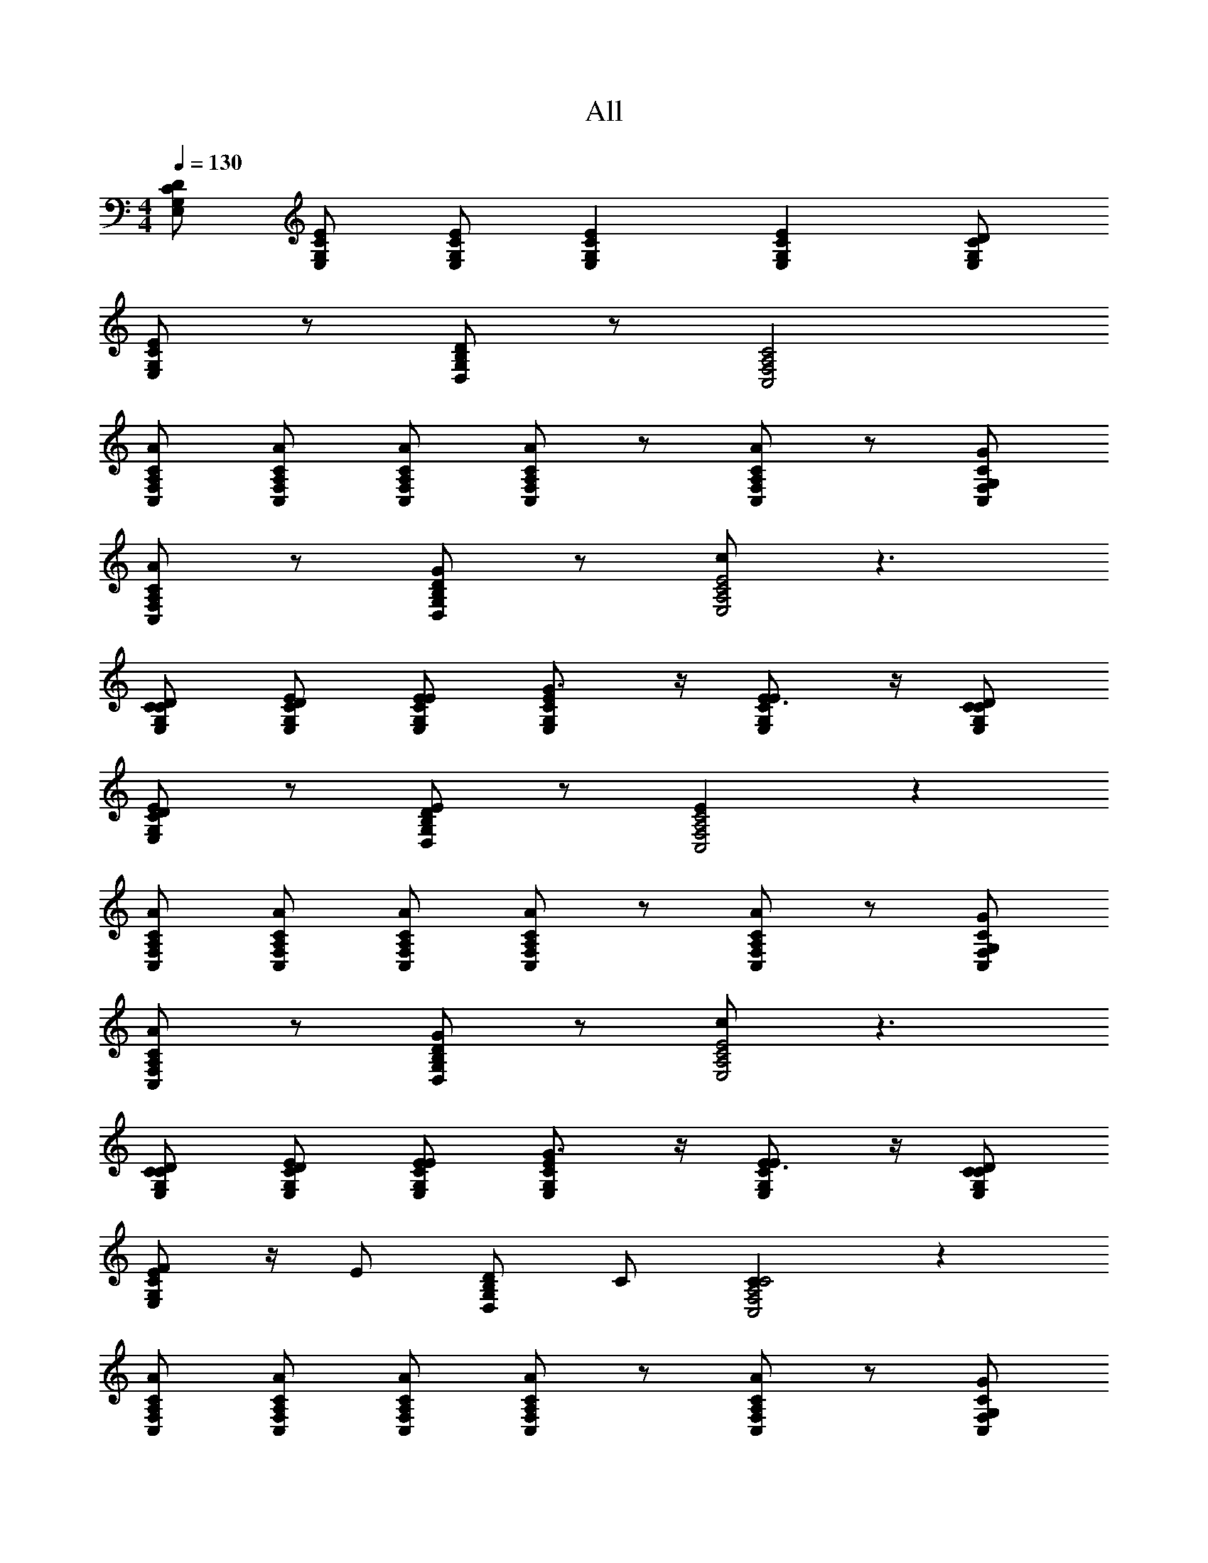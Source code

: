 X: 1
T: All
L: 1/4
M: 4/4
Q: 1/4=130
Z: ABC Generated by Starbound Composer v0.8.6
K: C
[E,/G,/C/D/] [E/E,/C/G,/] [E/C/G,/E,/] [ECG,E,] [ECG,E,] [D/C/G,/E,/] 
[E/C/G,/E,/] z/ [D,/G,/B,/D/] z/ [C,2F,2A,2C2] 
[C/A,/F,/C,/A/] [C/C,/F,/A,/A/] [C/A,/F,/C,/A/] [A/CC,F,A,] z/ [A/CA,F,C,] z/ [C/G,/F,/C,/G/] 
[C/A,/F,/C,/A/] z/ [D,/G,/B,/D/G/] z/ [c/E2E,2A,2C2] z3/ 
[D/C/G,/E,/C/] [E/E,/C/G,/D/] [E/C/G,/E,/E/] [G3/4E,ECG,] z/4 [E3/4E,ECG,] z/4 [D/C/G,/E,/C/] 
[E/C/G,/E,/D/] z/ [D,/G,/B,/D/E/] z/ [EC,2F,2A,2C2] z 
[C/A,/F,/C,/A/] [C/C,/F,/A,/A/] [C/A,/F,/C,/A/] [A/CC,F,A,] z/ [A/CA,F,C,] z/ [C/G,/F,/C,/G/] 
[C/A,/F,/C,/A/] z/ [D,/G,/B,/D/G/] z/ [c/E2E,2A,2C2] z3/ 
[D/C/G,/E,/C/] [E/E,/G,/C/D/] [E/C/G,/E,/E/] [G3/4ECG,E,] z/4 [E3/4ECG,E,] z/4 [D/C/G,/E,/C/] 
[E/C/G,/E,/F/] z/4 [z/4E/] [D/D,/G,/B,/] C/ [CC2A,2C,2F,2] z 
[C/A,/F,/C,/A/] [C/C,/F,/A,/A/] [C/A,/F,/C,/A/] [A/CC,F,A,] z/ [A/CA,F,C,] z/ [C/G,/F,/C,/G/] 
[C/A,/F,/C,/A/] z/ [D,/G,/B,/D/G/] z/ [E/E2E,2A,2C2] z3/ 
[D/E,/G,/C/C/] [G,/E/E,/C/D/] [E/C/G,/E,/E/] [G3/4E,G,CE] z/4 [E3/4CEE,G,] z/4 [E,/D/C/G,/C/] 
[A/4E,/E/C/G,/] z/4 A/4 z/4 [D,/G,/B,/D/G/] z/ [EC,2F,2A,2C2] z 
[C/C,/F,/A,/A/] [A,/C/C,/F,/A/] [C/A,/C,/F,/A/] [A/F,A,C,C] z/ [A/A,CC,F,] z/ [C,/C/G,/F,/G/] 
[C/A,/F,/C,/A/] z/ [D,/G,/B,/D/G/] z/ [c/E,2A,2C2E2] z3/ 
[D/C/G,/E,/C/] [E/E,/G,/C/D/] [E/C/G,/E,/E/] [G3/4ECG,E,] z/4 [E3/4ECG,E,] z/4 [D/C/G,/E,/C/] 
[E/C/G,/E,/F/] z/4 [z/4E/] [D/D,/G,/B,/] C/ [CC2F,2A,2C,2] z 
[C/A,/F,/C,/A/] [C/C,/F,/A,/A/] [C/A,/F,/C,/A/] [A/CC,F,A,] z/ [A/CA,F,C,] z/ [C/G,/F,/C,/G/] 
[C/A,/F,/C,/A/] z/ [D,/G,/B,/D/G/] z/ [E/E2E,2A,2C2] z3/ 
[C/A,/F,/CC,4F,,4] [A,/F,/] [C/A,/F,/A,] [C/F,A,] C/4 z/4 [C/A,/F,/C/] [C/A,/F,/A,/] [C/A,/F,/G,/] 
[D/4D/B,/G,G,,3/D,3/] z/4 D/4 z/4 [D/4B,/D/G,/] z/4 [C/G,/DA,,5/E,5/] [E/CA,] [z/C3/4] [C/DA,] G,/ 
[C/A,/F,/C3/4C,4F,,4] [A,/F,/] [C/A,/F,/A,/] [C/G,/F,A,] [z/C3/4] [C/A,/F,/] [C/A,/F,/A,/] [C/A,/F,/G,/] 
[D/4D/B,/G,D,3/G,,3/] z/4 D/4 z/4 [D/G,/B,/] [C/G,/DA,,5/E,5/] [E/CA,] E/ [C/D/DA,] C/ 
[C/A,/F,/C3/4C,4F,,4] [A,/F,/] [C/A,/F,/A,/] [C/G,/F,A,] [z/C3/4] [F,/C/A,/] [C/A,/F,/A,/] [C/A,/F,/G,/] 
[D/B,/C/G,D,3/G,,3/] C/ [D/B,/G,/D/] [C/G,/D9/4A,,5/E,5/] [E/A,C] z/ [C/A,D] z/ 
[D/B,/G,/D,/G,,/G,] [G,/D,/G,,/] [D/G,/B,/G,/D,/G,,/] [C/G,/G,/D,/G,,/] [D/B,/G,/D,/G,,/G,] [G,/D,/G,,/D/] [D/B,/G,/G,/D,/G,,/E/] [C/G,/G,/D,/G,,/G3/] 
[D/B,/G,/D,/G,,/G,] [G,/D,/G,,/] [E/4D/B,/G,/G,/D,/G,,/] D/4 [C/G,/G,/D,/G,,/C2] [E/G,/D,/G,,/CA,] [G,/D,/G,,/] [C/G,/D,/G,,/A,D] [G,/D,/G,,/] 
[F,/F,/C,/F,,/A/C/CF3/A,3/F,,3/] [A/C/F,F,C,F,,] [C/G/C/] [c3/4G3/4ECCG,C,GCC,5/] z/4 [C/G/C3/G3/C,3/G,3/E5/c5/C11/] [E/C/] C/ 
[G,/B,/G/D/G,D,G,,DCG,,2] G,/ [G,,/D/C/G3/4B,3/4DG,G,D,] [G,,/C/A,/] [A,/ECA,E,A,,ECA,,2] A,/ [D/C/EA,CA,A,,E,] C/ 
[F,/F,/C,/F,,/A/C/CF3/A,3/F,,3/] [A/C/F,F,C,F,,] [C/G/C/] [c3/4G3/4ECCG,C,CGC,5/] z/4 [C/E/C3/G3/C,3/G,3/E5/c5/C11/] [D/C/] [C/A,3/] 
[G,/B,/D/G/C/G,D,G,,DG,,2] [G,/C/] [G,,/G3/4B,3/4DG,G,D,A,E] G,,/ [A,/ECA,E,A,,A,3/A,,2] A,/ [EA,CA,A,,E,] 
[F,/F,/C,/F,,/CF3/A,3/F,,3/] [F/C/A/F,F,C,F,,] [C/G/C/E/] [c3/4G3/4ECCG,C,ECGC,5/] z/4 [E/A,/C/C3/G3/C,3/G,3/E5/c5/C11/] [D/C/A,/] [C/A,/] 
[G,/B,/D/G/G,D,G,,ECGG,,2] G,/ [G,,/G3/4B,3/4G,DG,D,AEC] G,,/ [A,/ECA,E,A,,ECA,A,,2] A,/ [EA,CA,A,,E,CDA,] 
[F,/F,/C,/F,,/F/C/CF3/A,3/F,,3/] [F/C/F,F,C,F,,] [C/E/C/] [c3/4G3/4ECCG,C,CEC,5/] z/4 [D/C3/G3/C,3/G,3/E5/c5/C11/] D/ C/ 
[G,/B,/G/D/G,D,G,,B,G,,2] G,/ [G,,/B,/G3/4B,3/4DG,G,D,] [G,,/C9/4] [A,/ECA,E,A,,A,,2] A,/ [CA,EA,A,,E,] 
[F,/F,/C,/F,,/A,/C/F/CF3/A,3/F,,3/] [F/C/A,/F,F,C,F,,] [C/E/C/A,/] [c3/4G3/4ECCG,C,A,CEC,5/] z/4 [D/A,/C/C3/G3/C,3/G,3/E5/c5/C11/] [D/C/A,/] [C/A,/] 
[G,/B,/D/G/G,D,G,,B,A,G,,2] G,/ [G,,/B,/A,/G3/4B,3/4DG,G,D,] [G,,/A,2C9/4] [A,/ECA,E,A,,A,,2] A,/ [EA,CA,A,,E,] 
[A/4F,/F,/C,/F,,/C/A/CF3/A,3/F,,3/] z/4 [c/4C/A/F,F,C,F,,] z/4 [d/4C/C/G/] z/4 [A/4c3/4G3/4ECCG,C,CGC,5/] z/4 c/4 z/4 [d/4G/C/C3/G3/C,3/G,3/E5/c5/C11/] z/4 [A/4C/E/] z/4 [c/4C/] z/4 
[A/4G,/B,/D/G/G,D,G,,DCG,,2] z/4 [c/4G,/] z/4 [d/4G,,/C/D/G3/4B,3/4G,DG,D,] z/4 [A/4G,,/C/A,/] z/4 [c/4A,/ECA,E,A,,ECA,,2] z/4 [d/4A,/] z/4 [c/4C/D/EA,CE,A,,A,] z/4 [A/4C/] z/4 
[A/4F,/F,/C,/F,,/C/A/CF3/A,3/F,,3/] z/4 [c/4C/A/F,F,C,F,,] z/4 [d/4C/C/G/] z/4 [A/4c3/4G3/4ECCG,C,CGC,5/] z/4 c/4 z/4 [d/4E/C/C3/G3/C,3/G,3/E5/c5/C11/] z/4 [A/4C/D/] z/4 [c/4C/A,3/] z/4 
[A/4G,/B,/D/G/C/G,D,G,,DG,,2] z/4 [c/4G,/C/] z/4 [d/4G,,/G3/4B,3/4DG,G,D,EA,] z/4 [A/4G,,/] z/4 [c/4A,/ECA,E,A,,A,3/A,,2] z/4 [d/4A,/] z/4 [c/4EA,CA,A,,E,] z/4 A/4 z/4 
[A/4F,/F,/C,/F,,/CF3/A,3/F,,3/] z/4 [c/4A/C/F/F,F,C,F,,] z/4 [d/4C/E/C/G/] z/4 [A/4c3/4G3/4ECCG,C,EGCC,5/] z/4 c/4 z/4 [d/4E/C/A,/C3/G3/C,3/G,3/E5/c5/C11/] z/4 [A/4A,/C/D/] z/4 [c/4A,/C/] z/4 
[A/4G,/B,/D/G/G,D,G,,ECGG,,2] z/4 [c/4G,/] z/4 [d/4G,,/G3/4B,3/4DG,G,D,CEA] z/4 [A/4G,,/] z/4 [c/4A,/ECA,E,A,,CEA,A,,2] z/4 [d/4A,/] z/4 [c/4EA,CA,A,,E,A,CD] z/4 A/4 z/4 
[A/4F,/F,/C,/F,,/F/C/CF3/A,3/F,,3/] z/4 [c/4C/F/F,F,C,F,,] z/4 [d/4C/C/E/] z/4 [A/4c3/4G3/4ECCG,C,CEC,5/] z/4 g/4 z/4 [e/4D/C3/G3/C,3/G,3/E5/c5/C11/] z/4 [d/4D/] z/4 [c/4C/] z/4 
[A/4G,/B,/D/G/G,D,G,,B,G,,2] z/4 [c/4G,/] z/4 [d/4G,,/B,/G3/4B,3/4DG,G,D,] z/4 [A/4G,,/C9/4] z/4 [g/4A,/ECA,E,A,,A,,2] z/4 [e/4A,/] z/4 [d/4EA,CE,A,A,,] z/4 c/4 z/4 
[A/4F,/F,/C,/F,,/A,/C/F/CF3/A,3/F,,3/] z/4 [c/4A,/F/C/F,F,C,F,,] z/4 [d/4C/A,/C/E/] z/4 [A/4c3/4G3/4ECCG,C,A,ECC,5/] z/4 g/4 z/4 [e/4D/C/A,/C3/G3/C,3/G,3/E5/c5/C11/] z/4 [d/4A,/C/D/] z/4 [c/4A,/C/] z/4 
[A/4G,/B,/D/G/G,D,G,,B,A,G,,2] z/4 [c/4G,/] z/4 [d/4G,,/A,/B,/G3/4B,3/4G,DG,D,] z/4 [A/4G,,/A,2C9/4] z/4 [e/4A,/ECA,A,,E,A,,2] z/4 [g/4A,/] z/4 [e/4EA,CE,A,,A,] z/4 d/4 z/4 
[D/C/G,/E,/] [E/E,/G,/C/] [E/C/G,/E,/] [ECG,E,] [ECG,E,] [D/C/G,/E,/] 
[E/C/G,/E,/] z/ [D,/G,/B,/D/] z/ [C,2F,2A,2C2] 
[C/A,/F,/C,/A/] [C/C,/F,/A,/A/] [C/A,/F,/C,/A/] [A/CC,F,A,] z/ [A/CA,F,C,] z/ [C/G,/F,/C,/G/] 
[C/A,/F,/C,/A/] z/ [D,/G,/B,/D/G/] z/ [c/E,2A,2C2E2] z3/ 
[E,/G,/C/D/C/E,,3/] [C/E/E,/G,/D/] [E/C/G,/E,/E/] [E,,/G3/4EG,E,C] z/ [E3/4EE,G,CE,,] z/4 [E,/D/C/G,/C/D,,/] 
[E/C/G,/E,/D/E,,/] z/ [D,/G,/B,/D/E/D,,/] z/ [EC,2F,2A,2C2C,,2] z 
[C/A,/C,/F,/A/C,,3/] [C/C,/F,/A,/A/] [C/A,/F,/C,/A/] [A/C,,/A,F,C,C] z/ [A/A,CC,F,C,,] z/ [C/G,/F,/C,/G/A,,,/] 
[C/A,/F,/C,/A/C,,/] z/ [D,/G,/B,/D/G/D,,/] z/ [c/E,2A,2C2E2E,,2] z3/ 
[D/E,/G,/C/C/E,,3/] [G,/E/E,/C/D/] [E/C/G,/E,/E/] [E,,/G3/4G,EE,C] z/ [E3/4EE,G,CE,,] z/4 [E,/D/C/G,/C/D,,/] 
[E/C/G,/E,/F/E,,/] z/4 [z/4E/] [D,/G,/B,/D/D,,/] C/ [CC,2F,2A,2C2C,,2] z 
[C/A,/C,/F,/A/C,,3/] [C/C,/F,/A,/A/] [C/A,/F,/C,/A/] [A/C,,/A,F,C,C] z/ [A/A,CC,F,C,,] z/ [C/G,/F,/C,/G/A,,,/] 
[C/A,/F,/C,/A/C,,/] z/ [D,/G,/B,/D/G/D,,/] z/ [E/E2E,2A,2C2E,,2] z3/ 
[D/C/G,/E,/C/E,,3/] [E/E,/G,/C/D/] [E/C/G,/E,/E/] [E,,/G3/4ECG,E,] z/ [E3/4ECG,E,E,,] z/4 [D/C/G,/E,/C/D,,/] 
[A/4E/C/G,/E,/E,,/] z/4 A/4 z/4 [D,/G,/B,/D/G/D,,/] z/ [EA,2C2C,2F,2C,,2] z 
[C/A,/F,/C,/A/C,,3/] [C/C,/F,/A,/A/] [C/A,/F,/C,/A/] [A/C,,/A,CC,F,] z/ [A/CA,F,C,C,,] z/ [C/G,/F,/C,/G/A,,,/] 
[C/A,/F,/C,/A/C,,/] z/ [D,/G,/B,/D/G/D,,/] z/ [c/C2E2E,2A,2E,,2] z3/ 
[D/C/G,/E,/C/E,,3/] [E/E,/G,/C/D/] [E/C/G,/E,/E/] [E,,/G3/4E,ECG,] z/ [E3/4ECG,E,E,,] z/4 [D/C/G,/E,/C/D,,/] 
[E/C/G,/E,/F/E,,/] z/4 [z/4E/] [D,/G,/B,/D/D,,/] C/ [F,/A,/C/CC,4F,,4] [A,/F,/] [C/A,/F,/A,] [C/F,A,] 
C/4 z/4 [C/A,/F,/C/] [C/A,/F,/A,/] [C/A,/F,/G,/] [D/4D/B,/G,D,3/G,,3/] z/4 D/4 z/4 [D/4B,/D/G,/] z/4 [C/G,/DA,,5/E,5/] 
[E/CA,] [z/C3/4] [C/A,D] G,/ [C/A,/F,/C3/4C,4F,,4] [A,/F,/] [C/A,/F,/A,/] [C/G,/F,A,] 
[z/C3/4] [F,/C/A,/] [C/A,/F,/A,/] [C/A,/F,/G,/] [D/4D/B,/G,D,3/G,,3/] z/4 D/4 z/4 [D/G,/B,/] [C/G,/DA,,5/E,5/] 
[E/CA,] E/ [C/D/DA,] C/ [C/A,/F,/C3/4C,4F,,4] [A,/F,/] [C/A,/F,/A,/] [C/G,/F,A,] 
[z/C3/4] [C/A,/F,/] [C/A,/F,/A,/] [C/A,/F,/G,/] [D/B,/C/G,G,,3/D,3/] C/ [D/B,/G,/D/] [C/G,/D9/4A,,5/E,5/] 
[E/CA,] z/ [C/DA,] z/ [D/B,/G,/G,,/D,/G,] [G,/D,/G,,/] [D/B,/G,/G,/G,,/D,/] [C/G,/G,/D,/G,,/] 
[D/B,/G,/D,/G,,/G,] [G,/D,/G,,/D/] [D/B,/G,/G,/D,/G,,/E/] [C/G,/G,/D,/G,,/G3/] [D/B,/G,/D,/G,,/G,] [G,/D,/G,,/] [E/4D/B,/G,/G,/D,/G,,/] D/4 [C/G,/G,/D,/G,,/C2] 
[E/G,/D,/G,,/CA,] [G,/D,/G,,/] [C/G,/D,/G,,/DA,] [G,/D,/G,,/] [F,/F,/C,/F,,/C/A/CF3/A,3/F,,3/] [C/A/F,F,C,F,,] [C/C/G/] [c3/4G3/4ECCG,C,CGC,5/] z/4 
[G/C/C3/G3/C,3/G,3/E5/c5/C11/] [C/E/] C/ [G,/B,/D/G/G,D,G,,DCG,,2] G,/ [G,,/C/D/G3/4B,3/4G,DD,G,] [G,,/C/A,/] [A,/ECA,E,A,,ECA,,2] 
A,/ [C/D/EA,CA,,E,A,] C/ [F,/F,/C,/F,,/C/A/CF3/A,3/F,,3/] [C/A/F,F,C,F,,] [C/C/G/] [c3/4G3/4ECCG,C,GCC,5/] z/4 
[E/C/C3/G3/C,3/G,3/E5/c5/C11/] [C/D/] [C/A,3/] [G,/B,/D/G/C/G,D,G,,DG,,2] [G,/C/] [G,,/G3/4B,3/4G,DG,D,A,E] G,,/ [A,/ECA,E,A,,A,3/A,,2] 
A,/ [EA,CA,A,,E,] [F,/F,/C,/F,,/CF3/A,3/F,,3/] [C/A/F/F,F,C,F,,] [C/E/C/G/] [c3/4G3/4ECCG,C,CEGC,5/] z/4 
[C/E/A,/C3/G3/C,3/G,3/E5/c5/C11/] [A,/C/D/] [A,/C/] [G,/B,/D/G/G,D,G,,CEGG,,2] G,/ [G,,/G3/4B,3/4G,DG,D,EAC] G,,/ [A,/ECA,E,A,,CEA,A,,2] 
A,/ [EA,CA,A,,E,CDA,] [F,/F,/C,/F,,/F/C/CF3/A,3/F,,3/] [C/F/F,F,C,F,,] [C/C/E/] [c3/4G3/4ECCG,C,ECC,5/] z/4 
[D/C3/G3/C,3/G,3/E5/c5/C11/] D/ C/ [G,/B,/D/G/G,,G,D,B,G,,2] G,/ [G,,/B,/G3/4B,3/4G,DG,D,] [G,,/C9/4] [A,/ECA,E,A,,A,,2] 
A,/ [EA,CA,A,,E,] [F,/F,/C,/F,,/A,/C/F/CF3/A,3/F,,3/] [A,/F/C/F,F,C,F,,] [C/A,/C/E/] [c3/4G3/4ECCG,C,CA,EC,5/] z/4 
[C/D/A,/C3/G3/C,3/G,3/E5/c5/C11/] [A,/C/D/] [A,/C/] [G,/B,/D/G/G,D,G,,A,B,G,,2] G,/ [G,,/A,/B,/G3/4B,3/4G,DG,D,] [G,,/A,2C9/4] [A,/ECA,A,,E,A,,2] 
A,/ [CA,EA,A,,E,] [A/4F,/F,/C,/F,,/C/A/CF3/A,3/F,,3/] z/4 [c/4C/A/F,F,C,F,,] z/4 [d/4C/C/G/] z/4 [A/4c3/4G3/4ECCG,C,GCC,5/] z/4 c/4 z/4 
[d/4G/C/C3/G3/C,3/G,3/E5/c5/C11/] z/4 [A/4C/E/] z/4 [c/4C/] z/4 [A/4G,/B,/D/G/G,D,G,,DCG,,2] z/4 [c/4G,/] z/4 [d/4G,,/C/D/G3/4B,3/4G,DG,D,] z/4 [A/4G,,/A,/C/] z/4 [c/4A,/ECA,E,A,,ECA,,2] z/4 
[d/4A,/] z/4 [c/4C/D/EA,CA,A,,E,] z/4 [A/4C/] z/4 [A/4F,/F,/C,/F,,/C/A/CF3/A,3/F,,3/] z/4 [c/4C/A/F,F,C,F,,] z/4 [d/4C/C/G/] z/4 [A/4c3/4G3/4ECCG,C,CGC,5/] z/4 c/4 z/4 
[d/4E/C/C3/G3/C,3/G,3/E5/c5/C11/] z/4 [A/4C/D/] z/4 [c/4C/A,3/] z/4 [A/4G,/B,/D/G/C/G,D,G,,DG,,2] z/4 [c/4G,/C/] z/4 [d/4G,,/G3/4B,3/4DG,G,D,EA,] z/4 [A/4G,,/] z/4 [c/4A,/ECA,E,A,,A,3/A,,2] z/4 
[d/4A,/] z/4 [c/4EA,CA,A,,E,] z/4 A/4 z/4 [A/4F,/F,/C,/F,,/CF3/A,3/F,,3/] z/4 [c/4A/C/F/F,F,C,F,,] z/4 [d/4C/E/C/G/] z/4 [A/4c3/4G3/4ECCG,C,GECC,5/] z/4 c/4 z/4 
[d/4E/C/A,/C3/G3/C,3/G,3/E5/c5/C11/] z/4 [A/4A,/C/D/] z/4 [c/4A,/C/] z/4 [A/4G,/B,/D/G/G,D,G,,ECGG,,2] z/4 [c/4G,/] z/4 [d/4G,,/G3/4B,3/4G,DG,D,CEA] z/4 [A/4G,,/] z/4 [c/4A,/ECA,E,A,,CEA,A,,2] z/4 
[d/4A,/] z/4 [c/4EA,CA,A,,E,A,CD] z/4 A/4 z/4 [A/4F,/F,/C,/F,,/F/C/CF3/A,3/F,,3/] z/4 [c/4C/F/F,F,C,F,,] z/4 [d/4C/C/E/] z/4 [A/4c3/4G3/4ECCG,C,ECC,5/] z/4 g/4 z/4 
[e/4D/C3/G3/C,3/G,3/E5/c5/C11/] z/4 [d/4D/] z/4 [c/4C/] z/4 [A/4G,/B,/D/G/G,D,G,,B,G,,2] z/4 [c/4G,/] z/4 [d/4G,,/B,/G3/4B,3/4G,DD,G,] z/4 [A/4G,,/C9/4] z/4 [g/4A,/ECA,E,A,,A,,2] z/4 
[e/4A,/] z/4 [d/4EA,CE,A,A,,] z/4 c/4 z/4 [A/4F,/F,/C,/F,,/F/CF3/A,3/F,,3/] z/4 [c/4F/F,F,C,F,,] z/4 [d/4C/E/] z/4 [A/4c3/4G3/4ECCG,C,EC,5/] z/4 g/4 z/4 
[e/4D/C3/G3/C,3/G,3/E5/c5/C11/] z/4 [d/4D/] z/4 [c/4C/] z/4 [A/4G,/B,/D/G/F/D,G,,G,G,,2] z/4 [c/4G,/E/] z/4 [d/4G,,/C/G3/4B,3/4G,DG,D,] z/4 [A/4G,,/] z/4 [e/4A,/ECA,E,A,,A,,2] z/4 
[g/4A,/C/] z/4 [e/4E/EA,CA,A,,E,] z/4 [d/4G3/4] z/4 [z/4d/F,/C,/F,,/F,,3/] e/4 [g/4E3/4F,C,F,,] z/4 g/ [z/D3/4CG,C,C,5/] g/ 
[z/C,3/G,3/C11/] e/ g/4 z/4 [C/4g/A/aG,D,G,,G,,2] z/4 [A/C/] [e/g/G,,/G/C/G,D,] [e/4G,,/CG] z/4 [z/24d/A,E,A,,A,,2] [z11/24e] 
[z/CG] [z/dA,E,A,,] [z/GC] [G/4F,/C,/F,,/F,,3/] A/4 [c/4F,C,F,,] z/4 c/ [A/CG,C,C,5/] [A/4c] z/4 
[z/C,3/G,3/C11/] c/ A/ [z/24d/4G,D,G,,G,,2] [z11/24e/] [z/d] [G,,/G,D,] [z/32c/4G,,/] [z15/32d2] [z/A,E,A,,A,,2] 
C/ [E/A,A,,E,] [c/G3/4] [z/4d/F,/C,/F,,/F,,3/] e/4 [g/4E3/4F,C,F,,] z/4 g/ [z/D3/4CG,C,C,5/] g/ 
[z/C,3/G,3/C11/] e/ g/4 z/4 [C/4g/A/aG,D,G,,G,,2] z/4 [A/C/] [e/g/G,,/G/C/G,D,] [e/4G,,/GC] z/4 [z/24d/A,E,A,,A,,2] [z11/24e] 
[z/CG] [z/dA,A,,E,] [z/GC] [G/4F,/C,/F,,/F,,3/] A/4 [c/4F,C,F,,] z/4 c/ [A/CG,C,C,5/] [A/4c] z/4 
[z/C,3/G,3/C11/] c/ A/ [z/24d/4G,D,G,,G,,2] [z11/24e/] [z/d] [G,,/G,D,] [z/32c/4G,,/] [z15/32d2] [A,E,A,,A,,2] 
[z/A,A,,E,] c/ [z/4d/F,/C,/F,,/F,,3/] e/4 [g/4F,C,F,,] z/4 g/ [z/CG,C,C,5/] g/ [z/C,3/G,3/C11/] 
e/ g/4 z/4 [g/aG,D,G,,G,,2] z/ [e/g/G,,/G,D,] [e/4G,,/] z/4 [z/24d/A,E,A,,A,,2] [z23/24e] 
[dA,A,,E,] [G/4F,/C,/F,,/F,,3/] A/4 [c/4F,C,F,,] z/4 c/ [A/CG,C,C,5/] [A/4c] z/4 [z/C,3/G,3/C11/] 
c/ A/ [z/24d/4G,D,G,,G,,2] [z11/24e/] [z/d] [G,,/G,D,] [z/32c/4G,,/] [z15/32d2] [A,E,A,,A,,2] 
[z/A,A,,E,] c/ [z/4d/F,/C,/F,,/F,,3/] e/4 [g/4F,C,F,,] z/4 g/ [z/CG,C,C,5/] g/ [z/C,3/G,3/C11/] 
e/ g/4 z/4 [g/aG,D,G,,G,,2] z/ [e/g/G,,/G,D,] [e/G,,/] [g/4A,E,A,,A,,2] a/4 [z/c'] 
[z/A,A,,E,] a/ [g/4F,/C,/F,,/F,,3/] a/4 [c'/4F,C,F,,] z/4 c'/ [a/CG,C,C,5/] [a/4c'] z/4 [z/C,3/G,3/C11/] 
c'/ a/ [z/24d'/4G,D,G,,G,,2] [z11/24e'/] [z/d'] [G,,/G,D,] [z/32c'/4G,,/] [z15/32d'] [z/A,E,A,,A,,2] c'/ 
[A,A,,E,] [z/4F,/d/F,/C,/F,,/CA,3/F3/F,,3/] e/4 [g/4F,F,C,F,,] z/4 [C/g/] [z/c3/4G3/4CECG,C,C,5/] g/ [z/C3/G3/C,3/G,3/c5/E5/C11/] 
e/ g/4 z/4 [G/D/B,/G,/g/aG,D,G,,G,,2] G,/ [g/e/G,,/B,3/4G3/4DG,G,D,] [e/4G,,/] z/4 [z/24A,/d/ECA,E,A,,A,,2] [z11/24e] A,/ 
[A,ECdA,A,,E,] [G/4F,/F,/C,/F,,/CF3/A,3/F,,3/] A/4 [c/4F,F,C,F,,] z/4 [C/c/] [A/c3/4G3/4ECCG,C,C,5/] [A/4c] z/4 [z/C3/G3/G,3/C,3/E5/c5/C11/] 
c/ A/ [z/24d/4G,/B,/D/G/D,G,,G,G,,2] [z11/24e/] [G,/d] [G,,/G3/4B,3/4G,DD,G,] [z/32c/4G,,/] [z15/32d2] [A,/CEA,E,A,,A,,2] A,/ 
[z/A,CEA,A,,E,] c/ [z/4F,/d/F,/C,/F,,/CF3/A,3/F,,3/] e/4 [g/F,F,C,F,,] C/ [c3/4G3/4ECCG,C,g5/4C,5/] z/4 [z/C3/G3/G,3/C,3/E5/c5/C11/] 
e/ g/ [G,/B,/D/G/a/G,D,G,,G,,2] G,/ [a/G,,/G3/4B,3/4G,DD,G,] [z/4G,,/] [a/4b/] [A,/a/ECA,E,A,,A,,2] [A,/g/] 
[e/CA,EA,A,,E,] d/ [G/4F,/F,/C,/F,,/CF3/A,3/F,,3/] A/4 [c/4F,F,C,F,,] z/4 [C/c/] [A/c3/4G3/4ECCG,C,C,5/] [A/4c] z/4 [z/C3/G3/G,3/C,3/E5/c5/C11/] 
c/ A/ [z/24d/4G,/B,/D/G/D,G,,G,G,,2] [z11/24e/] [G,/d] [G,,/G3/4B,3/4G,DD,G,] [z/32c/4G,,/] [z15/32d2] [A,/CEA,E,A,,A,,2] A,/ 
[z/A,CEA,A,,E,] c/ [z/4F,/d/F,/C,/F,,/CF3/A,3/F,,3/] e/4 [g/4F,F,C,F,,] z/4 [C/g/] [z/c3/4G3/4ECCG,C,C,5/] g/ [z/C3/G3/C,3/G,3/E5/c5/C11/] 
e/ g/4 z/4 [G,/B,/D/G/g/aG,D,G,,G,,2] G,/ [g/e/G,,/G3/4B,3/4G,DD,G,] [e/4G,,/] z/4 [z/24A,/d/CEA,E,A,,A,,2] [z11/24e] A,/ 
[A,CEdA,A,,E,] [G/4F,/F,/C,/F,,/CF3/A,3/F,,3/] A/4 [c/4F,F,C,F,,] z/4 [C/c/] [A/c3/4G3/4ECCG,C,C,5/] [A/4c] z/4 [z/C3/G3/G,3/C,3/E5/c5/C11/] 
c/ A/ [z/24d/4G,/B,/D/G/D,G,,G,G,,2] [z11/24e/] [G,/d] [G,,/G3/4B,3/4G,DD,G,] [z/32c/4G,,/] [z15/32d2] [A,/CEA,E,A,,A,,2] A,/ 
[z/A,CEA,A,,E,] c/ [z/4F,/d/F,/C,/F,,/CA,3/F3/F,,3/] e/4 [g/4F,F,C,F,,] z/4 [C/g/] [z/c3/4G3/4CECG,C,C,5/] g/ [z/C3/G3/C,3/G,3/c5/E5/C11/] 
e/ g/4 z/4 [G/D/B,/G,/g/aG,D,G,,G,,2] G,/ [g/e/G,,/B,3/4G3/4DG,G,D,] [e/G,,/] [g/4A,/CEA,E,A,,A,,2] a/4 [A,/c'] 
[z/CEA,A,A,,E,] a/ [g/4F,/F,/C,/F,,/CF3/A,3/F,,3/] a/4 [c'/4F,F,C,F,,] z/4 [C/c'/] [a/c3/4G3/4ECCG,C,C,5/] [a/4c'] z/4 [z/C3/G3/G,3/C,3/E5/c5/C11/] 
c'/ a/ [z/24d'/4G,/B,/D/G/D,G,,G,G,,2] [z11/24e'/] [G,/d'] [G,,/G3/4B,3/4G,DD,G,] [z/32c'/4G,,/] [z15/32d'] [A,/ECA,E,A,,A,,2] [A,/c'/] 
[EA,CA,,E,A,] [A/4F,/d'/d/F,,/C,/F,/CF3/A,3/F,,3/] [e'/4e/4] [g'/4g/4c/4F,F,,C,F,] z/4 [d/4C/g'/g/] z/4 [A/4c3/4G3/4ECC,G,CC,5/] z/4 [c/4g'/g/] z/4 [d/4C3/G3/G,3/C,3/E5/c5/C11/] z/4 
[A/4e'/e/] z/4 [g'/4g/4c/4] z/4 [A/4G,/B,/D/G/g'/g/a'aD,G,,G,G,,2] z/4 [c/4G,/] z/4 [d/4g'/e'/g/e/G,,/G3/4B,3/4G,DD,G,] z/4 [e'/4e/4A/4G,,/] z/4 [z/24c/4A,/d'/d/ECA,A,,E,A,,2] [z11/24e'e] [d/4A,/] z/4 
[c/4A,CEd'dA,E,A,,] z/4 A/4 z/4 [g/4G/4A/4F,/F,/C,/F,,/CF3/A,3/F,,3/] [a/4A/4] [c'/4c/4c/4F,F,,F,C,] z/4 [d/4C/c'/c/] z/4 [A/4a/A/c3/4G3/4ECCG,C,C,5/] z/4 [a/4A/4c/4c'c] z/4 [d/4C3/G3/G,3/C,3/E5/c5/C11/] z/4 
[A/4c'/c/] z/4 [c/4a/A/] z/4 [z/24d'/4d/4A/4G,/B,/D/G/D,G,,G,G,,2] [z11/24e'/e/] [c/4G,/d'd] z/4 [d/4G,,/G3/4B,3/4DG,D,G,] z/4 [z/32c'/4c/4A/4G,,/] [z15/32d'2d2] [c/4A,/ECA,,A,E,A,,2] z/4 [d/4A,/] z/4 
[c/4EA,CE,A,,A,] z/4 [A/4c'/c/] z/4 [A/4F,/d'/d/F,/C,/F,,/CF3/A,3/F,,3/] [e'/4e/4] [c/4g'/g/F,F,C,F,,] z/4 [d/4C/] z/4 [A/4c3/4G3/4ECCG,C,g'5/4g5/4C,5/] z/4 c/4 z/4 [d/4C3/G3/G,3/C,3/E5/c5/C11/] z/4 
[A/4e'/e/] z/4 [c/4g'/g/] z/4 [A/4G,/B,/D/G/a'/a/G,G,,D,G,,2] z/4 [c/4G,/] z/4 [d/4a'/a/G,,/G3/4B,3/4G,DG,D,] z/4 [A/4G,,/] [a'/4a/4b'/b/] [c/4A,/a'/a/ECA,,A,E,A,,2] z/4 [d/4A,/g'/g/] z/4 
[c/4e'/e/EA,CE,A,A,,] z/4 [A/4d'/d/] z/4 [g/4G/4A/4F,/F,/C,/F,,/CF3/A,3/F,,3/] [a/4A/4] [c'/4c/4c/4F,F,C,F,,] z/4 [d/4C/c'/c/] z/4 [A/4a/A/c3/4G3/4ECCG,C,C,5/] z/4 [a/4A/4g/4c'c] z/4 [e/4C3/G3/C,3/G,3/E5/c5/C11/] z/4 
[d/4c'/c/] z/4 [c/4a/A/] z/4 [z/24d'/4d/4A/4G,/B,/D/G/G,D,G,,G,,2] [z11/24e'/e/] [c/4G,/d'd] z/4 [d/4G,,/G3/4B,3/4G,DG,D,] z/4 [z/32c'/4c/4A/4G,,/] [z15/32d'2d2] [e/4A,/ECA,E,A,,A,,2] z/4 [g/4A,/] z/4 
[e/4EA,CA,A,,E,] z/4 [d/4c'/c/] z/4 [A/4F,/d'/d/F,/C,/F,,/CF3/A,3/F,,3/] [e'/4e/4] [g'/4g/4c/4F,F,C,F,,] z/4 [d/4C/g'/g/] z/4 [A/4c3/4G3/4ECCG,C,C,5/] z/4 [c/4g'/g/] z/4 [d/4C3/G3/C,3/G,3/E5/c5/C11/] z/4 
[A/4e'/e/] z/4 [g'/4g/4c/4] z/4 [A/4G,/B,/D/G/g'/g/a'aG,D,G,,G,,2] z/4 [c/4G,/] z/4 [d/4e'/g'/g/e/G,,/G3/4B,3/4DG,G,D,] z/4 [e'/4e/4A/4G,,/] z/4 [z/24c/4A,/d'/d/ECA,E,A,,A,,2] [z11/24e'e] [d/4A,/] z/4 
[c/4EA,Cd'dA,A,,E,] z/4 A/4 z/4 [g/4G/4A/4F,/F,/C,/F,,/CF3/A,3/F,,3/] [a/4A/4] [c'/4c/4c/4F,F,,F,C,] z/4 [d/4C/c'/c/] z/4 [A/4a/A/c3/4G3/4ECCG,C,C,5/] z/4 [a/4A/4c/4c'c] z/4 [d/4C3/G3/G,3/C,3/E5/c5/C11/] z/4 
[A/4c'/c/] z/4 [c/4a/A/] z/4 [z/24d'/4d/4A/4G,/B,/D/G/D,G,,G,G,,2] [z11/24e'/e/] [c/4G,/d'd] z/4 [d/4G,,/G3/4B,3/4DG,D,G,] z/4 [z/32c'/4c/4A/4G,,/] [z15/32d'2d2] [c/4A,/ECA,,A,E,A,,2] z/4 [d/4A,/] z/4 
[c/4EA,CE,A,,A,] z/4 [A/4c'/c/] z/4 [A/4F,/d'/d/F,/C,/F,,/CF3/A,3/F,,3/] [e'/4e/4] [c/4g'/g/F,F,C,F,,] z/4 [d/4C/] z/4 [A/4c3/4G3/4ECCG,C,g'5/4g5/4C,5/] z/4 c/4 z/4 [d/4C3/G3/G,3/C,3/E5/c5/C11/] z/4 
[A/4e'/e/] z/4 [c/4g'/g/] z/4 [A/4G,/B,/D/G/a'/a/G,G,,D,G,,2] z/4 [c/4G,/] z/4 [d/4a'/a/G,,/G3/4B,3/4G,DG,D,] z/4 [A/4G,,/] [a'/4a/4b'/b/] [c/4A,/a'/a/ECA,,A,E,A,,2] z/4 [d/4A,/g'/g/] z/4 
[c/4e'/e/EA,CE,A,A,,] z/4 [A/4d'/d/] z/4 [g/4G/4A/4F,/F,/C,/F,,/CF3/A,3/F,,3/] [a/4A/4] [c'/4c/4c/4F,F,,F,C,] z/4 [d/4C/c'/c/] z/4 [A/4a/A/c3/4G3/4ECCG,C,C,5/] z/4 [a/4A/4g/4c'c] z/4 [e/4C3/G3/G,3/C,3/E5/c5/C11/] z/4 
[d/4c'/c/] z/4 [c/4a/A/] z/4 [z/24d'/4d/4A/4G,/B,/D/G/D,G,,G,G,,2] [z11/24e'/e/] [c/4G,/d'd] z/4 [d/4G,,/G3/4B,3/4DG,D,G,] z/4 [z/32c'/4c/4A/4G,,/] [z15/32d'2d2] [e/4A,/ECA,E,A,,A,,2] z/4 [g/4A,/] z/4 
[e/4EA,CA,,E,A,] z/4 [d/4c'/c/] 
